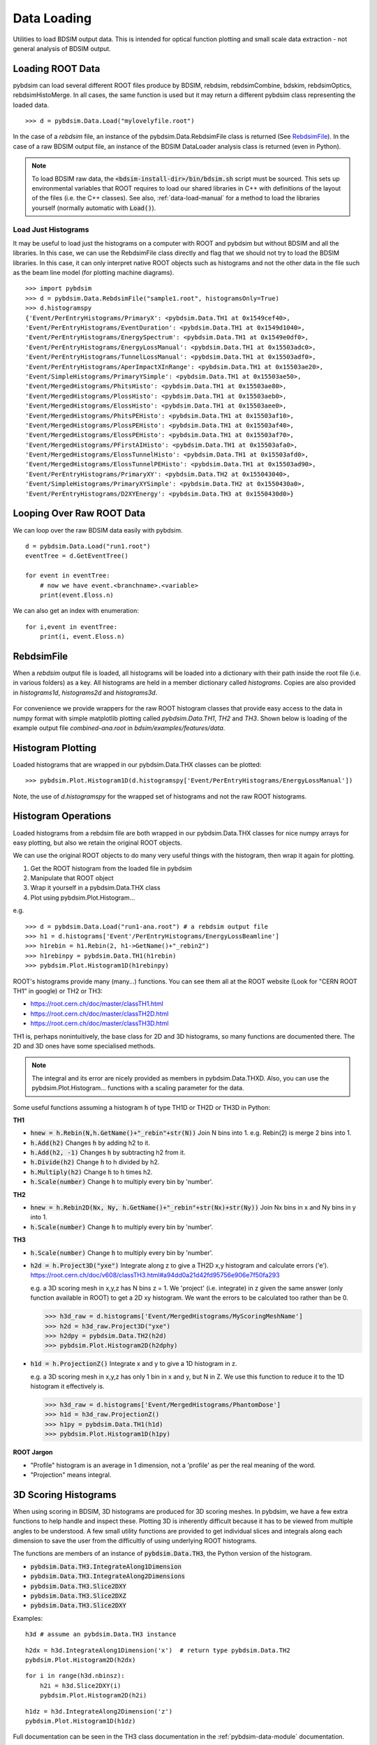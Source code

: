 ============
Data Loading
============

Utilities to load BDSIM output data. This is intended for optical function plotting
and small scale data extraction - not general analysis of BDSIM output.


Loading ROOT Data
-----------------

pybdsim can load several different ROOT files produce by BDSIM, rebdsim, rebdsimCombine,
bdskim, rebdsimOptics, rebdsimHistoMerge. In all cases, the same function is used
but it may return a different pybdsim class representing the loaded data. ::
  
  >>> d = pybdsim.Data.Load("mylovelyfile.root")

In the case of a `rebdsim` file, an instance of the pybdsim.Data.RebdsimFile class
is returned (See `RebdsimFile`_). In the case of a raw BDSIM output file, an instance
of the BDSIM DataLoader analysis class is returned (even in Python).

.. note:: To load BDSIM raw data, the :code:`<bdsim-install-dir>/bin/bdsim.sh` script
	  must be sourced. This sets up environmental variables that ROOT requires to
	  load our shared libraries in C++ with definitions of the layout of the files
	  (i.e. the C++ classes). See also, :ref:`data-load-manual` for a method to
	  load the libraries yourself (normally automatic with :code:`Load()`).

Load Just Histograms
********************

It may be useful to load just the histograms on a computer with ROOT and pybdsim but
without BDSIM and all the libraries. In this case, we can use the RebdsimFile class
directly and flag that we should not try to load the BDSIM libraries. In this case,
it can only interpret native ROOT objects such as histograms and not the other data
in the file such as the beam line model (for plotting machine diagrams). ::


  >>> import pybdsim
  >>> d = pybdsim.Data.RebdsimFile("sample1.root", histogramsOnly=True)
  >>> d.histogramspy
  {'Event/PerEntryHistograms/PrimaryX': <pybdsim.Data.TH1 at 0x1549cef40>,
  'Event/PerEntryHistograms/EventDuration': <pybdsim.Data.TH1 at 0x1549d1040>,
  'Event/PerEntryHistograms/EnergySpectrum': <pybdsim.Data.TH1 at 0x1549e0df0>,
  'Event/PerEntryHistograms/EnergyLossManual': <pybdsim.Data.TH1 at 0x15503adc0>,
  'Event/PerEntryHistograms/TunnelLossManual': <pybdsim.Data.TH1 at 0x15503adf0>,
  'Event/PerEntryHistograms/AperImpactXInRange': <pybdsim.Data.TH1 at 0x15503ae20>,
  'Event/SimpleHistograms/PrimaryYSimple': <pybdsim.Data.TH1 at 0x15503ae50>,
  'Event/MergedHistograms/PhitsHisto': <pybdsim.Data.TH1 at 0x15503ae80>,
  'Event/MergedHistograms/PlossHisto': <pybdsim.Data.TH1 at 0x15503aeb0>,
  'Event/MergedHistograms/ElossHisto': <pybdsim.Data.TH1 at 0x15503aee0>,
  'Event/MergedHistograms/PhitsPEHisto': <pybdsim.Data.TH1 at 0x15503af10>,
  'Event/MergedHistograms/PlossPEHisto': <pybdsim.Data.TH1 at 0x15503af40>,
  'Event/MergedHistograms/ElossPEHisto': <pybdsim.Data.TH1 at 0x15503af70>,
  'Event/MergedHistograms/PFirstAIHisto': <pybdsim.Data.TH1 at 0x15503afa0>,
  'Event/MergedHistograms/ElossTunnelHisto': <pybdsim.Data.TH1 at 0x15503afd0>,
  'Event/MergedHistograms/ElossTunnelPEHisto': <pybdsim.Data.TH1 at 0x15503ad90>,
  'Event/PerEntryHistograms/PrimaryXY': <pybdsim.Data.TH2 at 0x155043040>,
  'Event/SimpleHistograms/PrimaryXYSimple': <pybdsim.Data.TH2 at 0x1550430a0>,
  'Event/PerEntryHistograms/D2XYEnergy': <pybdsim.Data.TH3 at 0x1550430d0>}



Looping Over Raw ROOT Data
--------------------------

We can loop over the raw BDSIM data easily with pybdsim. ::

  d = pybdsim.Data.Load("run1.root")
  eventTree = d.GetEventTree()

  for event in eventTree:
      # now we have event.<branchname>.<variable>
      print(event.Eloss.n)


We can also get an index with enumeration: ::

  for i,event in eventTree:
      print(i, event.Eloss.n)




RebdsimFile
-----------

When a `rebdsim` output file is loaded, all histograms will be loaded into a dictionary
with their path inside the root file (i.e. in various folders) as a key. All histograms
are held in a member dictionary called `histograms`. Copies are also provided in
`histograms1d`, `histograms2d` and `histograms3d`.

.. figure:: figures/rebdsimFileMembers.png
	    :width: 100%
	    :align: center

For convenience we provide wrappers for the raw ROOT histogram classes that provide
easy access to the data in numpy format with simple matplotlib plotting called
`pybdsim.Data.TH1`, `TH2` and `TH3`. Shown below is loading of the example output
file `combined-ana.root` in `bdsim/examples/features/data`.

.. figure:: figures/rebdsimFileHistograms.png
	    :width: 100%
	    :align: center


.. figure:: figures/rebdsimFileHistogramsWrapped.png
	    :width: 100%
	    :align: center

Histogram Plotting
------------------

Loaded histograms that are wrapped in our pybdsim.Data.THX classes can be plotted::

   >>> pybdsim.Plot.Histogram1D(d.histogramspy['Event/PerEntryHistograms/EnergyLossManual'])

Note, the use of `d.histogramspy` for the wrapped set of histograms and not the raw ROOT
histograms.


.. figure:: figures/simpleHistogramPlot.png
	    :width: 100%
	    :align: center

Histogram Operations
--------------------

Loaded histograms from a rebdsim file are both wrapped in our pybdsim.Data.THX classes
for nice numpy arrays for easy plotting, but also we retain the original ROOT objects.

We can use the original ROOT objects to do many very useful things with the histogram,
then wrap it again for plotting.

#) Get the ROOT histogram from the loaded file in pybdsim
#) Manipulate that ROOT object
#) Wrap it yourself in a pybdsim.Data.THX class
#) Plot using pybdsim.Plot.Histogram...

e.g. ::

  >>> d = pybdsim.Data.Load("run1-ana.root") # a rebdsim output file
  >>> h1 = d.histograms['Event'/PerEntryHistograms/EnergyLossBeamline']
  >>> h1rebin = h1.Rebin(2, h1->GetName()+"_rebin2")
  >>> h1rebinpy = pybdsim.Data.TH1(h1rebin)
  >>> pybdsim.Plot.Histogram1D(h1rebinpy)

ROOT's histograms provide many (many...) functions. You can see them all at the ROOT
website (Look for "CERN ROOT TH1" in google) or TH2 or TH3:

* https://root.cern.ch/doc/master/classTH1.html
* https://root.cern.ch/doc/master/classTH2D.html
* https://root.cern.ch/doc/master/classTH3D.html

TH1 is, perhaps nonintuitively, the base class for 2D and 3D histograms, so many functions
are documented there. The 2D and 3D ones have some specialised methods.

.. note:: The integral and its error are nicely provided as members in pybdsim.Data.THXD.
	  Also, you can use the pybdsim.Plot.Histogram... functions with a scaling parameter
	  for the data.

Some useful functions assuming a histogram :code:`h` of type TH1D or TH2D or TH3D in Python:

**TH1**

* :code:`hnew = h.Rebin(N,h.GetName()+"_rebin"+str(N))` Join N bins into 1. e.g. Rebin(2) is merge 2 bins into 1.
* :code:`h.Add(h2)` Changes :code:`h` by adding h2 to it.
* :code:`h.Add(h2, -1)` Changes :code:`h` by subtracting h2 from it.
* :code:`h.Divide(h2)` Change :code:`h` to h divided by h2.
* :code:`h.Multiply(h2)` Change :code:`h` to h times h2.
* :code:`h.Scale(number)` Change :code:`h` to multiply every bin by 'number'.


**TH2**

* :code:`hnew = h.Rebin2D(Nx, Ny, h.GetName()+"_rebin"+str(Nx)+str(Ny))` Join Nx bins in x and Ny bins in y into 1.
* :code:`h.Scale(number)` Change :code:`h` to multiply every bin by 'number'.
  

**TH3**

* :code:`h.Scale(number)` Change :code:`h` to multiply every bin by 'number'.
* :code:`h2d = h.Project3D("yxe")` Integrate along z to give a TH2D x,y histogram and calculate errors ('e').
  https://root.cern.ch/doc/v608/classTH3.html#a94dd0a21d42fd95756e906e7f50fa293

  e.g. a 3D scoring mesh in x,y,z has N bins z = 1. We 'project' (i.e. integrate) in z given the same
  answer (only function available in ROOT) to get a 2D xy histogram. We want the errors to be calculated
  too rather than be 0.

  >>> h3d_raw = d.histograms['Event/MergedHistograms/MyScoringMeshName']
  >>> h2d = h3d_raw.Project3D("yxe")
  >>> h2dpy = pybdsim.Data.TH2(h2d)
  >>> pybdsim.Plot.Histogram2D(h2dphy)

* :code:`h1d = h.ProjectionZ()` Integrate x and y to give a 1D histogram in z.

  e.g. a 3D scoring mesh in x,y,z has only 1 bin in x and y, but N in Z. We use this function to
  reduce it to the 1D histogram it effectively is.

  >>> h3d_raw = d.histograms['Event/MergedHistograms/PhantomDose']
  >>> h1d = h3d_raw.ProjectionZ()
  >>> h1py = pybdsim.Data.TH1(h1d)
  >>> pybdsim.Plot.Histogram1D(h1py)


**ROOT Jargon**

* "Profile" histogram is an average in 1 dimension, not a 'profile' as per the real meaning of the word.
* "Projection" means integral.

.. _data-3d-histograms:
  
3D Scoring Histograms
---------------------

When using scoring in BDSIM, 3D histograms are produced for 3D scoring meshes. In pybdsim,
we have a few extra functions to help handle and inspect these. Plotting 3D is inherently
difficult because it has to be viewed from multiple angles to be understood. A few small
utility functions are provided to get individual slices and integrals along each dimension
to save the user from the difficultly of using underlying ROOT histograms.

The functions are members of an instance of :code:`pybdsim.Data.TH3`, the Python
version of the histogram.

* :code:`pybdsim.Data.TH3.IntegrateAlong1Dimension`
* :code:`pybdsim.Data.TH3.IntegrateAlong2Dimensions`
* :code:`pybdsim.Data.TH3.Slice2DXY`
* :code:`pybdsim.Data.TH3.Slice2DXZ`
* :code:`pybdsim.Data.TH3.Slice2DXY`

Examples:

::
  
   h3d # assume an pybdsim.Data.TH3 instance


::
   
   h2dx = h3d.IntegrateAlong1Dimension('x')  # return type pybdsim.Data.TH2
   pybdsim.Plot.Histogram2D(h2dx)


::
  
   for i in range(h3d.nbinsz):
       h2i = h3d.Slice2DXY(i)
       pybdsim.Plot.Histogram2D(h2i)


::
   
   h1dz = h3d.IntegrateAlong2Dimension('z')
   pybdsim.Plot.Histogram1D(h1dz)


Full documentation can be seen in the TH3 class documentation in the :ref:`pybdsim-data-module`
documentation.
  


.. _data-load-manual:

Manually Loading Raw Data
-------------------------

We can use ROOT direct if you prefer. ::

  import ROOT
  import pybdsim

  pybdsim.Data.LoadROOTLibraries()
  # this imports all of BDSIM's analysis classes and puts them inside ROOT

  # we need to know the BDSIM C++ classes we want by name
  d = ROOT.DataLoader("run1.root")
  # now the same as pybdsim.Data.Load("run1.root")

  model = pybdsim.Data.GetModelForPlotting(d)
  
  


Sampler Data
------------

.. warning:: This is a simplified way of loading sampler data that "flattens" the
	     structure losing all concept of which coordinate belongs to which event.
	     This is not recommend, and this may perhaps not be efficient, but it is
	     occasionally useful. If you want to make a histogram, use rebdsim. Only
	     with this will the error bars be correct.

Sampler data can be trivially extracted from a raw BDSIM output file ::

  >>> import pybdsim
  >>> d = pybdsim.Data.Load("output.root")
  >>> primaries = pybdsim.Data.SamplerData(d)

The optional second argument to `SamplerData` can be either the index of the sampler
as counting from 0 including the primaries, or the name of the sampler. ::

  >>> fq15x = pybdsim.Data.SamplerData(d, fq15x)
  >>> thirdAfterPrimares = pybdsim.Data.SamplerData(d, 3)

A near-duplicate class exists called `PhaseSpaceData` that can extract only the
variables most interesting for tracking ('x','xp','y','yp','z','zp','energy','t'). ::

  >>> psd1 = pybdsim.Data.PhaseSpaceData(d)
  >>> psd2 = pybdsim.Data.PhaseSpaceData(d, fq15x)
  >>> psd3 = pybdsim.Data.PhaseSpaceData(d, 3)
